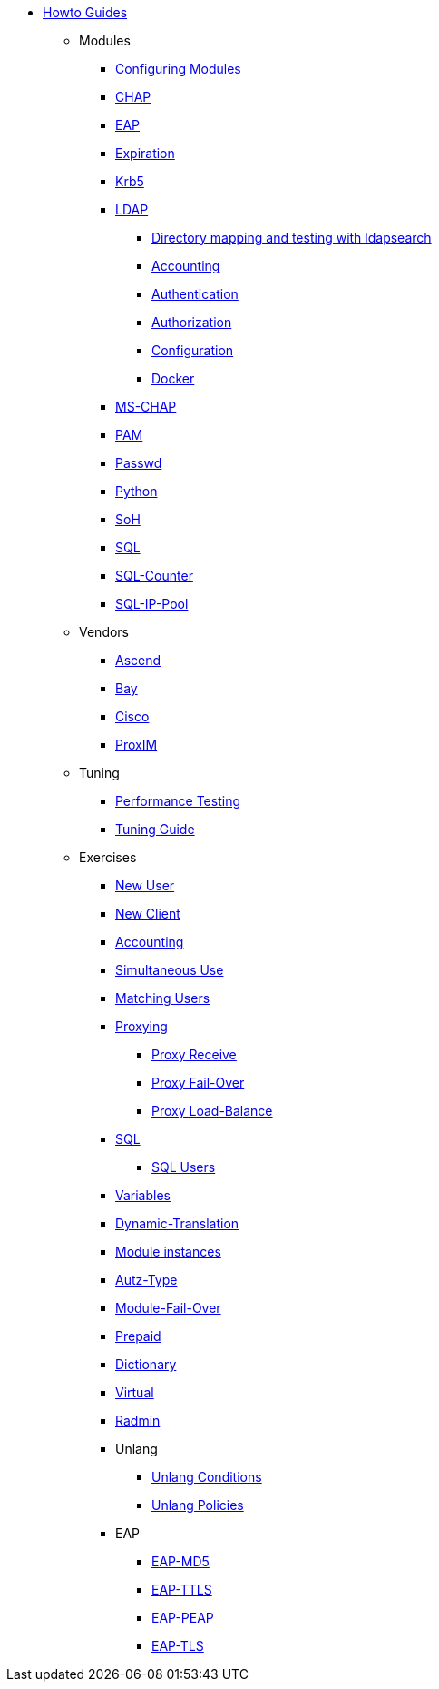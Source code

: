 * xref:index.adoc[Howto Guides]
** Modules
*** xref:modules/configuring_modules.adoc[Configuring Modules]
*** xref:modules/chap/index.adoc[CHAP]
*** xref:modules/eap/index.adoc[EAP]
*** xref:modules/expiration/index.adoc[Expiration]
*** xref:modules/krb5/index.adoc[Krb5]
*** xref:modules/ldap/index.adoc[LDAP]
**** xref:modules/ldap/ldapsearch.adoc[Directory mapping and testing with ldapsearch]
**** xref:modules/ldap/accounting.adoc[Accounting]
**** xref:modules/ldap/authentication.adoc[Authentication]
**** xref:modules/ldap/authorization.adoc[Authorization]
**** xref:modules/ldap/configuration.adoc[Configuration]
**** xref:modules/ldap/docker.adoc[Docker]
*** xref:modules/mschap/index.adoc[MS-CHAP]
*** xref:modules/pam/index.adoc[PAM]
*** xref:modules/passwd/index.adoc[Passwd]
*** xref:modules/python/index.adoc[Python]
*** xref:modules/soh/index.adoc[SoH]
*** xref:modules/sql/index.adoc[SQL]
*** xref:modules/sqlcounter/index.adoc[SQL-Counter]
*** xref:modules/sqlippool/index.adoc[SQL-IP-Pool]
** Vendors
*** xref:vendors/ascend.adoc[Ascend]
*** xref:vendors/bay.adoc[Bay]
*** xref:vendors/cisco.adoc[Cisco]
*** xref:vendors/proxim.adoc[ProxIM]
** Tuning
*** xref:tuning/performance-testing.adoc[Performance Testing]
*** xref:tuning/tuning_guide.adoc[Tuning Guide]
** Exercises
*** xref:exercises/new_user.adoc[New User]
*** xref:exercises/new_client.adoc[New Client]
*** xref:exercises/accounting.adoc[Accounting]
*** xref:exercises/simultaneous_use.adoc[Simultaneous Use]
*** xref:exercises/matching_users.adoc[Matching Users]
*** xref:exercises/proxy.adoc[Proxying]
**** xref:exercises/proxy_receive.adoc[Proxy Receive]
**** xref:exercises/proxy_failover.adoc[Proxy Fail-Over]
**** xref:exercises/proxy_load_balance.adoc[Proxy Load-Balance]
*** xref:exercises/sql.adoc[SQL]
**** xref:exercises/sql_user.adoc[SQL Users]
*** xref:exercises/variables.adoc[Variables]
*** xref:exercises/dynamic-translation.adoc[Dynamic-Translation]
*** xref:exercises/multiple_modules.adoc[Module instances]
*** xref:exercises/autz-type.adoc[Autz-Type]
*** xref:exercises/module_fail_over.adoc[Module-Fail-Over]
*** xref:exercises/prepaid.adoc[Prepaid]
*** xref:exercises/dictionary.adoc[Dictionary]
*** xref:exercises/virtual.adoc[Virtual]
*** xref:exercises/radmin.adoc[Radmin]
*** Unlang
**** xref:exercises/unlang_conditions.adoc[Unlang Conditions]
**** xref:exercises/unlang_policies.adoc[Unlang Policies]
*** EAP
**** xref:exercises/eap-md5.adoc[EAP-MD5]
**** xref:exercises/eap-ttls.adoc[EAP-TTLS]
**** xref:exercises/eap-peap.adoc[EAP-PEAP]
**** xref:exercises/eap-tls.adoc[EAP-TLS]
